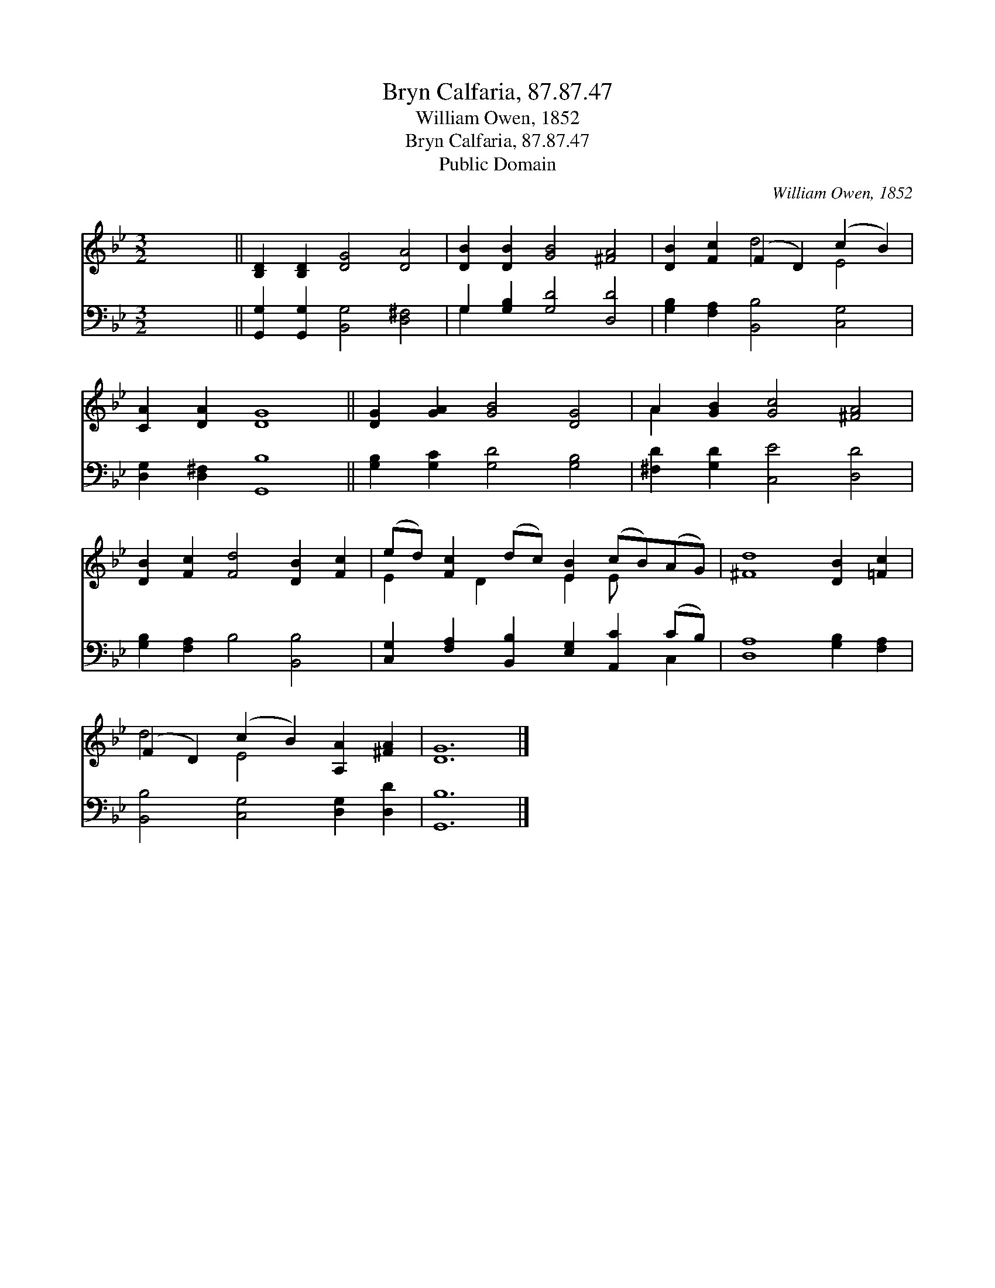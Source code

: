 X:1
T:Bryn Calfaria, 87.87.47
T:William Owen, 1852
T:Bryn Calfaria, 87.87.47
T:Public Domain
C:William Owen, 1852
Z:Public Domain
%%score ( 1 2 ) ( 3 4 )
L:1/8
M:3/2
K:Bb
V:1 treble 
V:2 treble 
V:3 bass 
V:4 bass 
V:1
 x12 || [B,D]2 [B,D]2 [DG]4 [DA]4 | [DB]2 [DB]2 [GB]4 [^FA]4 | [DB]2 [Fc]2 (F2 D2) (c2 B2) | %4
 [CA]2 [DA]2 [DG]8 || [DG]2 [GA]2 [GB]4 [DG]4 | A2 [GB]2 [Gc]4 [^FA]4 | %7
 [DB]2 [Fc]2 [Fd]4 [DB]2 [Fc]2 | (ed) [Fc]2 (dc) [EB]2 (cB)(AG) | [^Fd]8 [DB]2 [=Fc]2 | %10
 (F2 D2) (c2 B2) [A,A]2 [^FA]2 | [DG]12 |] %12
V:2
 x12 || x12 | x12 | x4 d4 E4 | x12 || x12 | A2 x10 | x12 | E2 x D2 x E2 E x3 | x12 | d4 E4 x4 | %11
 x12 |] %12
V:3
 x12 || [G,,G,]2 [G,,G,]2 [B,,G,]4 [D,^F,]4 | G,2 [G,B,]2 [G,D]4 [D,D]4 | %3
 [G,B,]2 [F,A,]2 [B,,B,]4 [C,G,]4 | [D,G,]2 [D,^F,]2 [G,,B,]8 || [G,B,]2 [G,C]2 [G,D]4 [G,B,]4 | %6
 [^F,D]2 [G,D]2 [C,E]4 [D,D]4 | [G,B,]2 [F,A,]2 B,4 [B,,B,]4 | %8
 [C,G,]2 [F,A,]2 [B,,B,]2 [E,G,]2 [A,,C]2 (CB,) | [D,A,]8 [G,B,]2 [F,A,]2 | %10
 [B,,B,]4 [C,G,]4 [D,G,]2 [D,D]2 | [G,,B,]12 |] %12
V:4
 x12 || x12 | G,2 x10 | x12 | x12 || x12 | x12 | x12 | x10 C,2 | x12 | x12 | x12 |] %12

